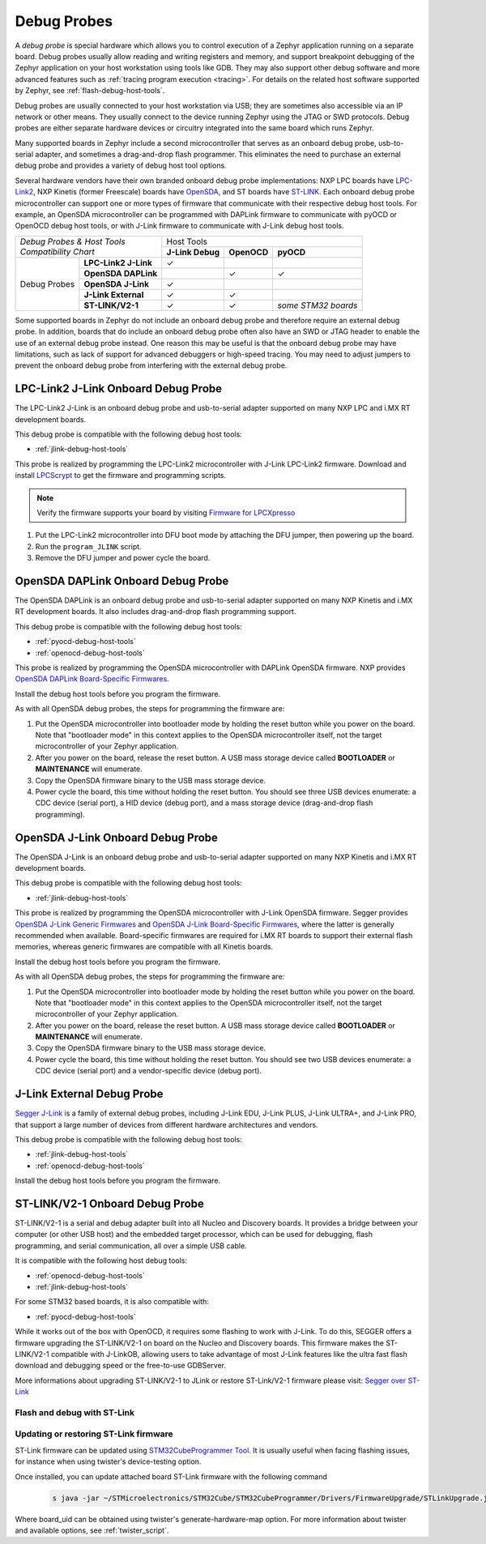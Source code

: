 .. _debug-probes:

Debug Probes
############

A *debug probe* is special hardware which allows you to control execution of a
Zephyr application running on a separate board. Debug probes usually allow
reading and writing registers and memory, and support breakpoint debugging of
the Zephyr application on your host workstation using tools like GDB. They may
also support other debug software and more advanced features such as
:ref:`tracing program execution <tracing>`. For details on the related host
software supported by Zephyr, see :ref:`flash-debug-host-tools`.

Debug probes are usually connected to your host workstation via USB; they
are sometimes also accessible via an IP network or other means. They usually
connect to the device running Zephyr using the JTAG or SWD protocols. Debug
probes are either separate hardware devices or circuitry integrated into the same
board which runs Zephyr.

Many supported boards in Zephyr include a second microcontroller that serves as
an onboard debug probe, usb-to-serial adapter, and sometimes a drag-and-drop
flash programmer. This eliminates the need to purchase an external debug probe
and provides a variety of debug host tool options.

Several hardware vendors have their own branded onboard debug probe
implementations: NXP LPC boards have `LPC-Link2 <#lpclink2-jlink-onboard-debug-probe>`_,
NXP Kinetis (former Freescale) boards have `OpenSDA <#opensda-daplink-onboard-debug-probe>`_,
and ST boards have `ST-LINK <#stlink-v21-onboard-debug-probe>`_. Each onboard debug probe
microcontroller can support one or more types of firmware that communicate with
their respective debug host tools. For example, an OpenSDA microcontroller can
be programmed with DAPLink firmware to communicate with pyOCD or OpenOCD debug
host tools, or with J-Link firmware to communicate with J-Link debug host
tools.


+---------------------------------------+---------------------------------------------------------------+
|| *Debug Probes & Host Tools*          |                          Host Tools                           |
+| *Compatibility Chart*                +--------------------+--------------------+---------------------+
|                                       |  **J-Link Debug**  |    **OpenOCD**     |      **pyOCD**      |
+----------------+----------------------+--------------------+--------------------+---------------------+
|                | **LPC-Link2 J-Link** |           ✓        |                    |                     |
|                +----------------------+--------------------+--------------------+---------------------+
|                | **OpenSDA DAPLink**  |                    |          ✓         |          ✓          |
|                +----------------------+--------------------+--------------------+---------------------+
|  Debug Probes  | **OpenSDA J-Link**   |           ✓        |                    |                     |
|                +----------------------+--------------------+--------------------+---------------------+
|                | **J-Link External**  |           ✓        |          ✓         |                     |
|                +----------------------+--------------------+--------------------+---------------------+
|                | **ST-LINK/V2-1**     |           ✓        |          ✓         | *some STM32 boards* |
+----------------+----------------------+--------------------+--------------------+---------------------+


Some supported boards in Zephyr do not include an onboard debug probe and
therefore require an external debug probe. In addition, boards that do include
an onboard debug probe often also have an SWD or JTAG header to enable the use
of an external debug probe instead. One reason this may be useful is that the
onboard debug probe may have limitations, such as lack of support for advanced
debuggers or high-speed tracing. You may need to adjust jumpers to prevent the
onboard debug probe from interfering with the external debug probe.

.. _lpclink2-jlink-onboard-debug-probe:

LPC-Link2 J-Link Onboard Debug Probe
************************************

The LPC-Link2 J-Link is an onboard debug probe and usb-to-serial adapter
supported on many NXP LPC and i.MX RT development boards.

This debug probe is compatible with the following debug host tools:

- :ref:`jlink-debug-host-tools`

This probe is realized by programming the LPC-Link2 microcontroller with J-Link
LPC-Link2 firmware. Download and install `LPCScrypt`_ to get the firmware and
programming scripts.

.. note:: Verify the firmware supports your board by visiting `Firmware for LPCXpresso`_

1. Put the LPC-Link2 microcontroller into DFU boot mode by attaching the DFU
   jumper, then powering up the board.

#. Run the ``program_JLINK`` script.

#. Remove the DFU jumper and power cycle the board.

.. _opensda-daplink-onboard-debug-probe:

OpenSDA DAPLink Onboard Debug Probe
***********************************

The OpenSDA DAPLink is an onboard debug probe and usb-to-serial adapter
supported on many NXP Kinetis and i.MX RT development boards. It also includes
drag-and-drop flash programming support.

This debug probe is compatible with the following debug host tools:

- :ref:`pyocd-debug-host-tools`
- :ref:`openocd-debug-host-tools`

This probe is realized by programming the OpenSDA microcontroller with DAPLink
OpenSDA firmware. NXP provides `OpenSDA DAPLink Board-Specific Firmwares`_.

Install the debug host tools before you program the firmware.

As with all OpenSDA debug probes, the steps for programming the firmware are:

1. Put the OpenSDA microcontroller into bootloader mode by holding the reset
   button while you power on the board. Note that "bootloader mode" in this
   context applies to the OpenSDA microcontroller itself, not the target
   microcontroller of your Zephyr application.

#. After you power on the board, release the reset button. A USB mass storage
   device called **BOOTLOADER** or **MAINTENANCE** will enumerate.

#. Copy the OpenSDA firmware binary to the USB mass storage device.

#. Power cycle the board, this time without holding the reset button. You
   should see three USB devices enumerate: a CDC device (serial port), a HID
   device (debug port), and a mass storage device (drag-and-drop flash
   programming).

.. _opensda-jlink-onboard-debug-probe:

OpenSDA J-Link Onboard Debug Probe
**********************************

The OpenSDA J-Link is an onboard debug probe and usb-to-serial adapter
supported on many NXP Kinetis and i.MX RT development boards.

This debug probe is compatible with the following debug host tools:

- :ref:`jlink-debug-host-tools`

This probe is realized by programming the OpenSDA microcontroller with J-Link
OpenSDA firmware. Segger provides `OpenSDA J-Link Generic Firmwares`_ and
`OpenSDA J-Link Board-Specific Firmwares`_, where the latter is generally
recommended when available. Board-specific firmwares are required for i.MX RT
boards to support their external flash memories, whereas generic firmwares are
compatible with all Kinetis boards.

Install the debug host tools before you program the firmware.

As with all OpenSDA debug probes, the steps for programming the firmware are:

1. Put the OpenSDA microcontroller into bootloader mode by holding the reset
   button while you power on the board. Note that "bootloader mode" in this
   context applies to the OpenSDA microcontroller itself, not the target
   microcontroller of your Zephyr application.

#. After you power on the board, release the reset button. A USB mass storage
   device called **BOOTLOADER** or **MAINTENANCE** will enumerate.

#. Copy the OpenSDA firmware binary to the USB mass storage device.

#. Power cycle the board, this time without holding the reset button. You
   should see two USB devices enumerate: a CDC device (serial port) and a
   vendor-specific device (debug port).

.. _jlink-external-debug-probe:

J-Link External Debug Probe
***************************

`Segger J-Link`_ is a family of external debug probes, including J-Link EDU,
J-Link PLUS, J-Link ULTRA+, and J-Link PRO, that support a large number of
devices from different hardware architectures and vendors.

This debug probe is compatible with the following debug host tools:

- :ref:`jlink-debug-host-tools`
- :ref:`openocd-debug-host-tools`

Install the debug host tools before you program the firmware.

.. _stlink-v21-onboard-debug-probe:

ST-LINK/V2-1 Onboard Debug Probe
********************************

ST-LINK/V2-1 is a serial and debug adapter built into all Nucleo and Discovery
boards. It provides a bridge between your computer (or other USB host) and the
embedded target processor, which can be used for debugging, flash programming,
and serial communication, all over a simple USB cable.

It is compatible with the following host debug tools:

- :ref:`openocd-debug-host-tools`
- :ref:`jlink-debug-host-tools`

For some STM32 based boards, it is also compatible with:

- :ref:`pyocd-debug-host-tools`

While it works out of the box with OpenOCD, it requires some flashing
to work with J-Link. To do this, SEGGER offers a firmware upgrading the
ST-LINK/V2-1 on board on the Nucleo and Discovery boards. This firmware makes
the ST-LINK/V2-1 compatible with J-LinkOB, allowing users to take advantage of
most J-Link features like the ultra fast flash download and debugging speed or
the free-to-use GDBServer.

More informations about upgrading ST-LINK/V2-1 to JLink or restore ST-Link/V2-1
firmware please visit: `Segger over ST-Link`_

Flash and debug with ST-Link
============================

.. tabs:: 

    .. tab:: Using OpenOCD

        OpenOCD is available by default on ST-Link and configured as the default flash
        and debug tool. Flash and debug can be done as follows:

          .. zephyr-app-commands::
             :zephyr-app: samples/hello_world
             :goals: flash

          .. zephyr-app-commands::
             :zephyr-app: samples/hello_world
             :goals: debug

    .. tab:: Using Segger J-Link

        Once STLink is flashed with SEGGER FW and J-Link GDB server is installed on your
        host computer, you can flash and debug as follows:

        Use CMake with ``-DBOARD_FLASH_RUNNER=jlink`` to change the default OpenOCD
        runner to J-Link. Alternatively, you might add the following line to your
        application ``CMakeList.txt`` file.

          .. code-block:: cmake

             set(BOARD_FLASH_RUNNER jlink)

        If you use West (Zephyr's meta-tool) you can modify the default runner using
        the ``--runner`` (or ``-r``) option.

          .. code-block:: console

             west flash --runner jlink

        To attach a debugger to your board and open up a debug console with ``jlink``.

          .. code-block:: console

             west debug --runner jlink

        For more information about West and available options, see :ref:`west`.

        If you configured your Zephyr application to use `Segger RTT`_ console instead,
        open telnet:

          .. code-block:: console

             $ telnet localhost 19021
             Trying ::1...
             Trying 127.0.0.1...
             Connected to localhost.
             Escape character is '^]'.
             SEGGER J-Link V6.30f - Real time terminal output
             J-Link STLink V21 compiled Jun 26 2017 10:35:16 V1.0, SN=773895351
             Process: JLinkGDBServerCLExe
             Zephyr Shell, Zephyr version: 1.12.99
             Type 'help' for a list of available commands
             shell>

        If you get no RTT output you might need to disable other consoles which conflict
        with the RTT one if they are enabled by default in the particular sample or
        application you are running, such as disable UART_CONSOLE in menucon

Updating or restoring ST-Link firmware
======================================

ST-Link firmware can be updated using `STM32CubeProgrammer Tool`_.
It is usually useful when facing flashing issues, for instance when using
twister's device-testing option.

Once installed, you can update attached board ST-Link firmware with the
following command

  .. code-block:: console

     s java -jar ~/STMicroelectronics/STM32Cube/STM32CubeProgrammer/Drivers/FirmwareUpgrade/STLinkUpgrade.jar -sn <board_uid>

Where board_uid can be obtained using twister's generate-hardware-map
option. For more information about twister and available options, see
:ref:`twister_script`.

.. _LPCScrypt:
   https://www.nxp.com/lpcscrypt

.. _Firmware for LPCXpresso:
   https://www.segger.com/products/debug-probes/j-link/models/other-j-links/lpcxpresso-on-board/

.. _OpenSDA DAPLink Board-Specific Firmwares:
   https://www.nxp.com/opensda

.. _OpenSDA J-Link Generic Firmwares:
   https://www.segger.com/downloads/jlink/#JLinkOpenSDAGenericFirmwares

.. _OpenSDA J-Link Board-Specific Firmwares:
   https://www.segger.com/downloads/jlink/#JLinkOpenSDABoardSpecificFirmwares

.. _Segger J-Link:
   https://www.segger.com/products/debug-probes/j-link/

.. _Segger over ST-Link:
   https://www.segger.com/products/debug-probes/j-link/models/other-j-links/st-link-on-board/

.. _Segger RTT:
    https://www.segger.com/jlink-rtt.html

.. _STM32CubeProgrammer Tool:
    https://www.st.com/en/development-tools/stm32cubeprog.html
